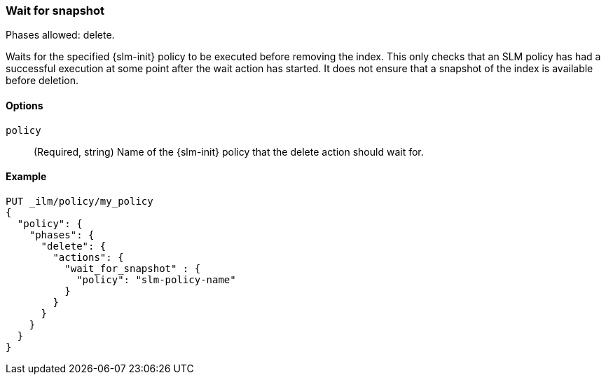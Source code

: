 [role="xpack"]
[[ilm-wait-for-snapshot]]
=== Wait for snapshot

Phases allowed: delete.

Waits for the specified {slm-init} policy to be executed before removing the index.
This only checks that an SLM policy has had a successful execution at some point after the wait action has started.
It does not ensure that a snapshot of the index is available before deletion.

[[ilm-wait-for-snapshot-options]]
==== Options

`policy`::
(Required, string)
Name of the {slm-init} policy that the delete action should wait for.

[[ilm-wait-for-snapshot-ex]]
==== Example
////
[source,console]
--------------------------------------------------
PUT /_snapshot/backing_repo
{
 "type": "fs",
  "settings": {
    "location": "my_backup_location"
  }
}

PUT /_slm/policy/slm-policy-name
{
  "schedule": "0 30 1 * * ?",
  "name": "<daily-snap-{now/d}>",
  "repository": "backing_repo"
}
--------------------------------------------------
// TESTSETUP
////
[source,console]
--------------------------------------------------
PUT _ilm/policy/my_policy
{
  "policy": {
    "phases": {
      "delete": {
        "actions": {
          "wait_for_snapshot" : {
            "policy": "slm-policy-name"
          }
        }
      }
    }
  }
}
--------------------------------------------------
